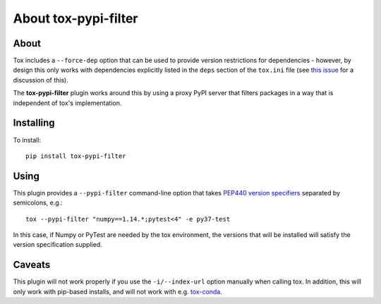 About tox-pypi-filter
=====================

About
-----

Tox includes a ``--force-dep`` option that can be used to provide version
restrictions for dependencies - however, by design this only works with
dependencies explicitly listed in the ``deps`` section of the ``tox.ini`` file
(see `this issue <https://github.com/tox-dev/tox/issues/534>`_ for a
discussion of this).

The **tox-pypi-filter** plugin works around this by using a proxy PyPI server
that filters packages in a way that is independent of tox's implementation.

Installing
----------

To install::

    pip install tox-pypi-filter

Using
-----

This plugin provides a ``--pypi-filter`` command-line option that takes
`PEP440 version specifiers
<https://www.python.org/dev/peps/pep-0440/#version-specifiers>`_ separated by
semicolons, e.g.::

    tox --pypi-filter "numpy==1.14.*;pytest<4" -e py37-test

In this case, if Numpy or PyTest are needed by the tox environment, the versions
that will be installed will satisfy the version specification supplied.

Caveats
-------

This plugin will not work properly if you use the ``-i/--index-url`` option
manually when calling tox. In addition, this will only work with pip-based
installs, and will not work with e.g. `tox-conda
<https://github.com/tox-dev/tox-conda>`_.
